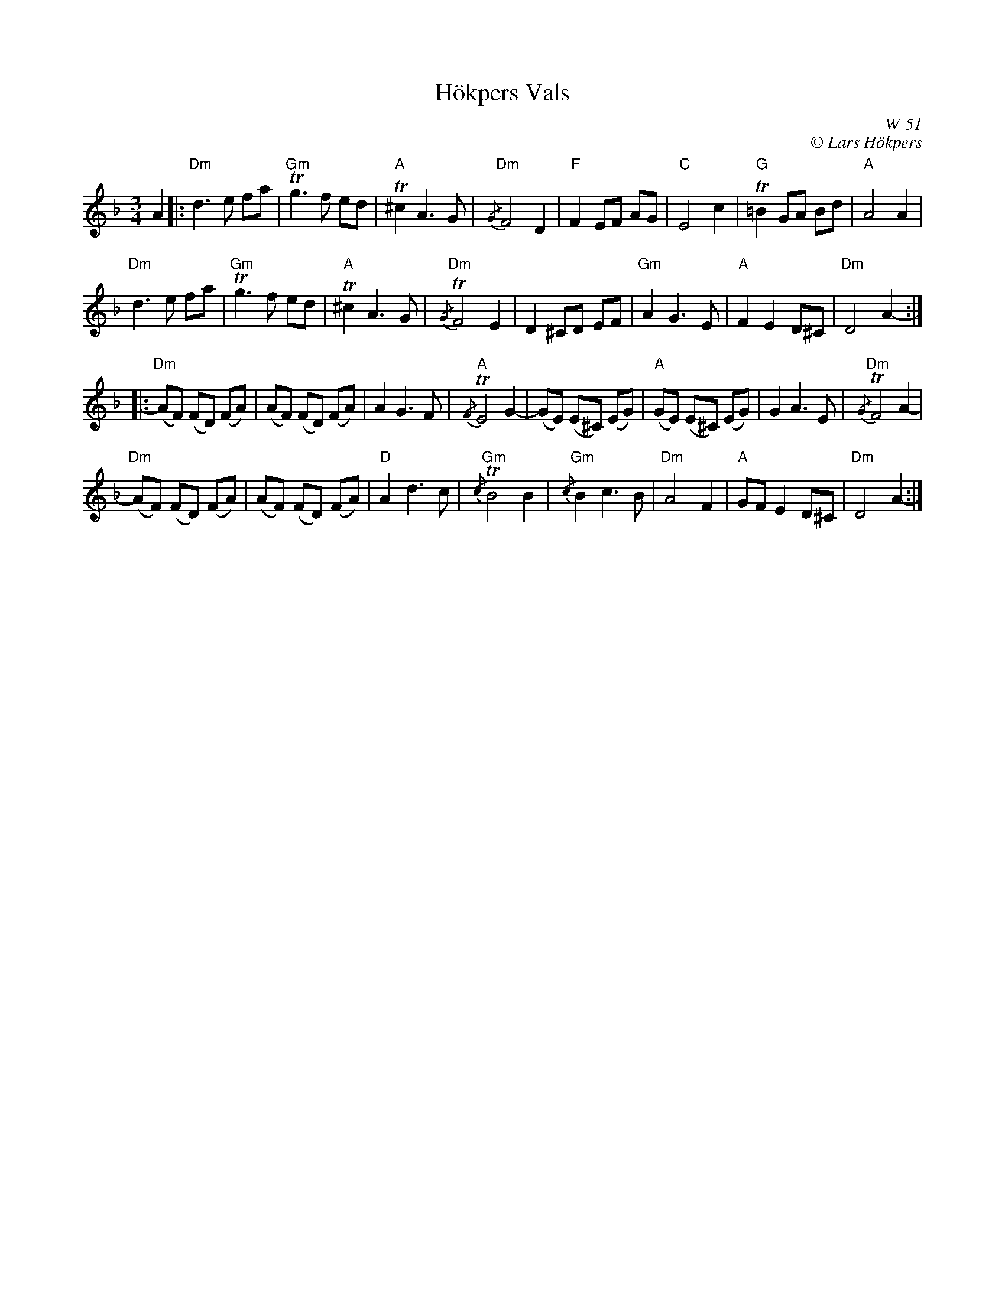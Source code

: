 X:2
T:H\"okpers Vals
C:W-51
C:\251 Lars H\"okpers
M:3/4
L:1/8
K:Dm
A2 |:\
"Dm"d3e fa | "Gm"+trill+g3f ed | "A"+trill+^c2 A3G | "Dm"{/G}F4 D2 |\
"F"F2 EF AG | "C"E4 c2 | "G"+trill+=B2 GA Bd | "A"A4 A2 |
"Dm"d3e fa | "Gm"+trill+g3f ed | "A"+trill+^c2 A3G | "Dm"{/G}+trill+F4 E2 |\
D2 ^CD EF | "Gm"A2 G3E | "A"F2 E2 D^C | "Dm"D4 A2- :|
|:\
"Dm"(AF) (FD) (FA) | (AF) (FD) (FA) | A2 G3F | "A"{/F}+trill+E4 G2- |\
(GE) (E^C) (EG) | "A"(GE) (E^C) (EG) | G2 A3E | "Dm"{/G}+trill+F4 A2- |
"Dm"(AF) (FD) (FA) | (AF) (FD) (FA) | "D"A2 d3c | "Gm"{/c}+trill+B4 B2 |\
"Gm"{/c}B2 c3B | "Dm"A4 F2 | "A"GF E2 D^C | "Dm"D4 A2- :| 
